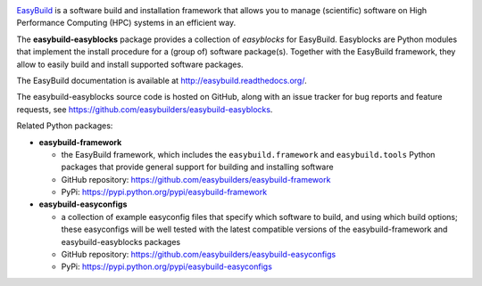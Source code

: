 .. image:: https://github.com/easybuilders/easybuild-easyblocks/workflows/easyblocks%20unit%20tests/badge.svg?branch=develop

.. image:: https://easybuilders.github.io/easybuild/images/easybuild_logo_small.png
   :align: center

`EasyBuild <https://easybuilders.github.io/easybuild>`_ is a software build
and installation framework that allows you to manage (scientific) software
on High Performance Computing (HPC) systems in an efficient way.

The **easybuild-easyblocks** package provides a collection of *easyblocks* for
EasyBuild. Easyblocks are Python modules that implement the install procedure for a
(group of) software package(s). Together with the EasyBuild framework,
they allow to easily build and install supported software packages.

The EasyBuild documentation is available at http://easybuild.readthedocs.org/.

The easybuild-easyblocks source code is hosted on GitHub, along
with an issue tracker for bug reports and feature requests, see
https://github.com/easybuilders/easybuild-easyblocks.

Related Python packages:

* **easybuild-framework**

  * the EasyBuild framework, which includes the ``easybuild.framework`` and ``easybuild.tools`` Python
    packages that provide general support for building and installing software
  * GitHub repository: https://github.com/easybuilders/easybuild-framework
  * PyPi: https://pypi.python.org/pypi/easybuild-framework

* **easybuild-easyconfigs**

  * a collection of example easyconfig files that specify which software to build,
    and using which build options; these easyconfigs will be well tested
    with the latest compatible versions of the easybuild-framework and easybuild-easyblocks packages
  * GitHub repository: https://github.com/easybuilders/easybuild-easyconfigs
  * PyPi: https://pypi.python.org/pypi/easybuild-easyconfigs
